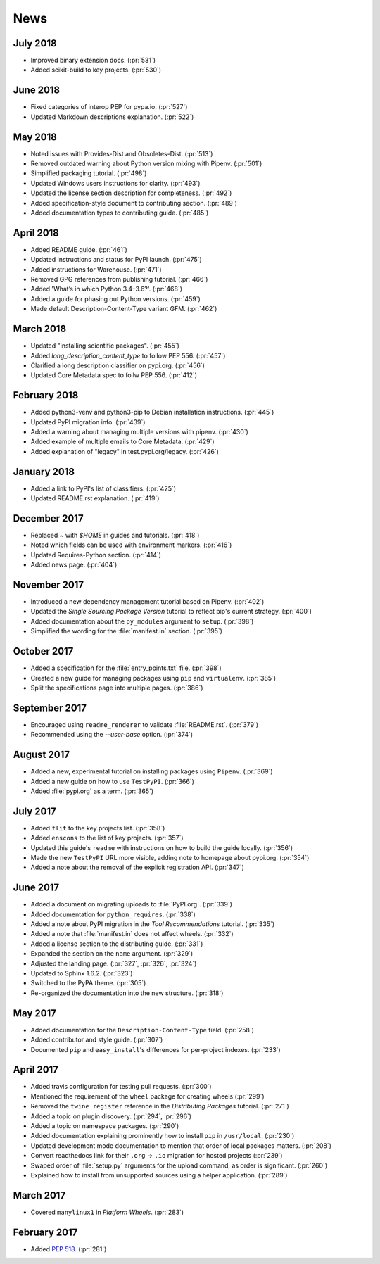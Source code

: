 News
====

July 2018
---------

- Improved binary extension docs. (:pr:`531`)
- Added scikit-build to key projects. (:pr:`530`)

June 2018
---------

- Fixed categories of interop PEP for pypa.io. (:pr:`527`)
- Updated Markdown descriptions explanation. (:pr:`522`)

May 2018
--------

- Noted issues with Provides-Dist and Obsoletes-Dist. (:pr:`513`)
- Removed outdated warning about Python version mixing with Pipenv. (:pr:`501`)
- Simplified packaging tutorial. (:pr:`498`)
- Updated Windows users instructions for clarity. (:pr:`493`)
- Updated the license section description for completeness. (:pr:`492`)
- Added specification-style document to contributing section. (:pr:`489`)
- Added documentation types to contributing guide. (:pr:`485`)

April 2018
----------

- Added README guide. (:pr:`461`)
- Updated instructions and status for PyPI launch. (:pr:`475`)
- Added instructions for Warehouse. (:pr:`471`)
- Removed GPG references from publishing tutorial. (:pr:`466`)
- Added 'What’s in which Python 3.4–3.6?'. (:pr:`468`)
- Added a guide for phasing out Python versions. (:pr:`459`)
- Made default Description-Content-Type variant GFM. (:pr:`462`)

March 2018
----------

- Updated "installing scientific packages". (:pr:`455`)
- Added `long_description_content_type` to follow PEP 556. (:pr:`457`)
- Clarified a long description classifier on pypi.org. (:pr:`456`)
- Updated Core Metadata spec to follw PEP 556. (:pr:`412`)

February 2018
-------------

- Added python3-venv and python3-pip to Debian installation instructions. (:pr:`445`)
- Updated PyPI migration info. (:pr:`439`)
- Added a warning about managing multiple versions with pipenv. (:pr:`430`)
- Added example of multiple emails to Core Metadata. (:pr:`429`)
- Added explanation of "legacy" in test.pypi.org/legacy. (:pr:`426`)

January 2018
------------

- Added a link to PyPI's list of classifiers. (:pr:`425`)
- Updated README.rst explanation. (:pr:`419`)

December 2017
-------------

- Replaced `~` with `$HOME` in guides and tutorials.  (:pr:`418`)
- Noted which fields can be used with environment markers. (:pr:`416`)
- Updated Requires-Python section. (:pr:`414`)
- Added news page. (:pr:`404`)

November 2017
-------------

- Introduced a new dependency management tutorial based on Pipenv. (:pr:`402`)
- Updated the *Single Sourcing Package Version* tutorial to reflect pip's current
  strategy. (:pr:`400`)
- Added documentation about the ``py_modules`` argument to ``setup``. (:pr:`398`)
- Simplified the wording for the :file:`manifest.in` section. (:pr:`395`)

October 2017
------------

- Added a specification for the :file:`entry_points.txt` file. (:pr:`398`)
- Created a new guide for managing packages using ``pip`` and ``virtualenv``. (:pr:`385`)
- Split the specifications page into multiple pages. (:pr:`386`)

September 2017
--------------

- Encouraged using ``readme_renderer`` to validate :file:`README.rst`.
  (:pr:`379`)
- Recommended using the `--user-base` option. (:pr:`374`)

August 2017
-----------

- Added a new, experimental tutorial on installing packages using ``Pipenv``. (:pr:`369`)
- Added a new guide on how to use ``TestPyPI``. (:pr:`366`)
- Added :file:`pypi.org` as a term. (:pr:`365`)

July 2017
---------

- Added ``flit`` to the key projects list. (:pr:`358`)
- Added ``enscons`` to the list of key projects. (:pr:`357`)
- Updated this guide's ``readme`` with instructions on how to build the guide locally. (:pr:`356`)
- Made the new ``TestPyPI`` URL more visible, adding note to homepage about pypi.org. (:pr:`354`)
- Added a note about the removal of the explicit registration API. (:pr:`347`)

June 2017
---------

- Added a document on migrating uploads to :file:`PyPI.org`. (:pr:`339`)
- Added documentation for ``python_requires``. (:pr:`338`)
- Added a note about PyPI migration in the *Tool Recommendations* tutorial. (:pr:`335`)
- Added a note that :file:`manifest.in` does not affect wheels. (:pr:`332`)
- Added a license section to the distributing guide. (:pr:`331`)
- Expanded the section on the ``name`` argument. (:pr:`329`)
- Adjusted the landing page. (:pr:`327`, :pr:`326`, :pr:`324`)
- Updated to Sphinx 1.6.2. (:pr:`323`)
- Switched to the PyPA theme. (:pr:`305`)
- Re-organized the documentation into the new structure. (:pr:`318`)

May 2017
--------

- Added documentation for the ``Description-Content-Type`` field. (:pr:`258`)
- Added contributor and style guide. (:pr:`307`)
- Documented ``pip`` and ``easy_install``'s differences for per-project indexes. (:pr:`233`)

April 2017
----------

- Added travis configuration for testing pull requests. (:pr:`300`)
- Mentioned the requirement of the ``wheel`` package for creating wheels (:pr:`299`)
- Removed the ``twine register`` reference in the *Distributing Packages* tutorial. (:pr:`271`)
- Added a topic on plugin discovery. (:pr:`294`, :pr:`296`)
- Added a topic on namespace packages. (:pr:`290`)
- Added documentation explaining prominently how to install ``pip`` in ``/usr/local``. (:pr:`230`)
- Updated development mode documentation to mention that order of local packages matters. (:pr:`208`)
- Convert readthedocs link for their ``.org`` -> ``.io`` migration for hosted projects (:pr:`239`)
- Swaped order of :file:`setup.py` arguments for the upload command, as order
  is significant. (:pr:`260`)
- Explained how to install from unsupported sources using a helper application. (:pr:`289`)


March 2017
----------

- Covered ``manylinux1`` in *Platform Wheels*. (:pr:`283`)

February 2017
-------------

- Added :pep:`518`. (:pr:`281`)
